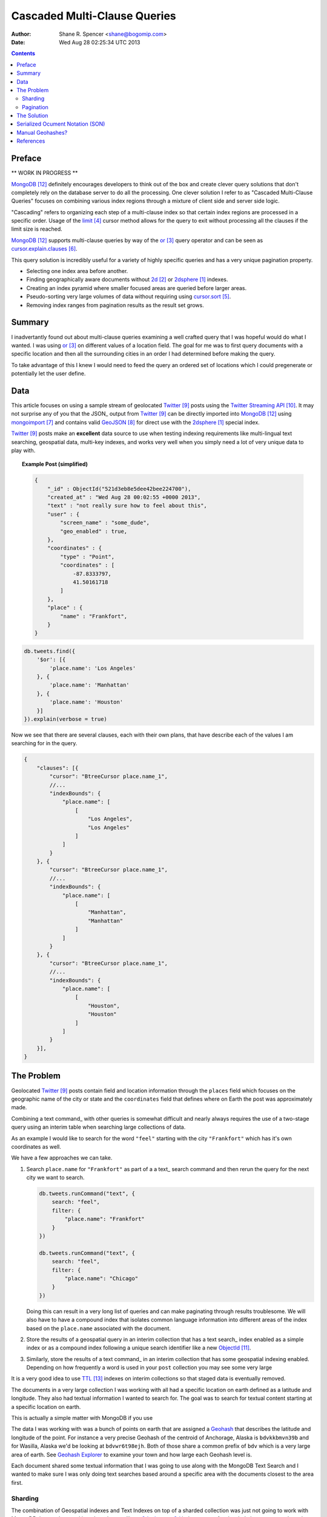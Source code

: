 =============================
Cascaded Multi-Clause Queries
=============================

:Author: Shane R. Spencer <shane@bogomip.com>
:Date: Wed Aug 28 02:25:34 UTC 2013

.. contents ::
    :backlinks: entry

Preface
=======

** WORK IN PROGRESS **

MongoDB_ definitely encourages developers to think out of the box and 
create clever query solutions that don't completely rely on the 
database server to do all the processing. One clever solution I refer 
to as "Cascaded Multi-Clause Queries" focuses on combining various 
index regions through a mixture of client side and server side 
logic.

"Cascading" refers to organizing each step of a multi-clause index so 
that certain index regions are processed in a specific order.  Usage 
of the limit_ cursor method allows for the query to exit without 
processing all the clauses if the limit size is reached.

MongoDB_ supports multi-clause queries by way of the or_ query 
operator and can be seen as cursor.explain.clauses_.

This query solution is incredibly useful for a variety of highly 
specific queries and has a very unique pagination property.

* Selecting one index area before another.

* Finding geographically aware documents without 2d_ or 2dsphere_ 
  indexes.

* Creating an index pyramid where smaller focused areas are queried 
  before larger areas.

* Pseudo-sorting very large volumes of data without requiring using 
  cursor.sort_.

* Removing index ranges from pagination results as the result set 
  grows.

Summary
=======

I inadvertantly found out about multi-clause queries examining a well 
crafted query that I was hopeful would do what I wanted.  I was using 
or_ on different values of a location field.  The goal for me was to 
first query documents with a specific location and then all the 
surrounding cities in an order I had determined before making the 
query.

To take advantage of this I knew I would need to feed the query an 
ordered set of locations which I could pregenerate or potentially let 
the user define.

Data
====

This article focuses on using a sample stream of geolocated Twitter_ 
posts using the `Twitter Streaming API`_.  It may not surprise any of 
you that the JSON_ output from Twitter_ can be directly imported into 
MongoDB_ using mongoimport_ and contains valid GeoJSON_ for direct use 
with the 2dsphere_ special index.

Twitter_ posts make an **excellent** data source to use when testing 
indexing requirements like multi-lingual text searching, geospatial 
data, multi-key indexes, and works very well when you simply need a 
lot of very unique data to play with.

.. topic :: **Example Post** (simplified)

  .. code :: javascript
        
        {
            "_id" : ObjectId("521d3eb8e5dee42bee224700"),
            "created_at" : "Wed Aug 28 00:02:55 +0000 2013",
            "text" : "not really sure how to feel about this",
            "user" : {
                "screen_name" : "some_dude",
                "geo_enabled" : true,
            },
            "coordinates" : {
                "type" : "Point",
                "coordinates" : [
                    -87.8333797,
                    41.50161718
                ]
            },
            "place" : {
                "name" : "Frankfort",
            }
        }







..  code-block :: javascript

    db.tweets.find({
        '$or': [{
            'place.name': 'Los Angeles'
        }, {
            'place.name': 'Manhattan'
        }, {
            'place.name': 'Houston'
        }]
    }).explain(verbose = true)

Now we see that there are several clauses, each with their own plans, 
that have describe each of the values I am searching for in the query.

.. code-block :: javascript

    {
        "clauses": [{
            "cursor": "BtreeCursor place.name_1",
            //...
            "indexBounds": {
                "place.name": [
                    [
                        "Los Angeles",
                        "Los Angeles"
                    ]
                ]
            }
        }, {
            "cursor": "BtreeCursor place.name_1",
            //...
            "indexBounds": {
                "place.name": [
                    [
                        "Manhattan",
                        "Manhattan"
                    ]
                ]
            }
        }, {
            "cursor": "BtreeCursor place.name_1",
            //...
            "indexBounds": {
                "place.name": [
                    [
                        "Houston",
                        "Houston"
                    ]
                ]
            }
        }],
    }

The Problem
===========

Geolocated Twitter_ posts contain field and location information 
through the ``places`` field which focuses on the geographic name of 
the city or state and the ``coordinates`` field that defines where on 
Earth the post was approximately made.


Combining a text command_ with other queries is somewhat difficult and 
nearly always requires the use of a two-stage query using an interim 
table when searching large collections of data.

As an example I would like to search for the word ``"feel"`` starting 
with the city ``"Frankfort"`` which has it's own coordinates as well.

We have a few approaches we can take.

1.  Search ``place.name`` for ``"Frankfort"`` as part of a a text_
    search command and then rerun the query for the next city we want 
    to search.

    ..  code :: javascript 
    
        db.tweets.runCommand("text", {
            search: "feel",
            filter: {
                "place.name": "Frankfort"
            }
        })

        db.tweets.runCommand("text", {
            search: "feel",
            filter: {
                "place.name": "Chicago"
            }
        })

    Doing this can result in a very long list of queries and can make 
    paginating through results troublesome.  We will also have to have 
    a compound index that isolates common language information into 
    different areas of the index based on the ``place.name`` 
    associated with the document.    

2.  Store the results of a geospatial query in an interim collection
    that has a text search_ index enabled as a simple index or as a 
    compound index following a unique search identifier like a new 
    ObjectId_.

3.  Similarly, store the results of a text command_ in an interim 
    collection that has some geospatial indexing enabled.  Depending 
    on how frequently a word is used in your ``post`` collection you 
    may see some very large 
    





It is a very good idea to use TTL_ indexes on interim collections so 
that staged data is eventually removed.

The documents in a very large collection I was working with all had a 
specific location on earth defined as a latitude and longitude.  They 
also had textual information I wanted to search for.  The goal was to 
search for textual content starting at a specific location on earth.

This is actually a simple matter with MongoDB if you use 

The data I was working with was a bunch of points on earth that are 
assigned a `Geohash <http://en.wikipedia.org/wiki/Geohash>`_ that 
describes the latitude and longitude of the point.  For instance a 
very precise Geohash of the centroid of Anchorage, Alaska is 
``bdvkkbmvn39b`` and for Wasilla, Alaska we'd be looking at 
``bdvwr6t98ejh``.  Both of those share a common prefix of ``bdv`` 
which is a very large area of earth.  See `Geohash Explorer 
<http://geohash.gofreerange.com/>`_ to examine your town and how large 
each Geohash level is.

Each document shared some textual information that I was going to use 
along with the MongoDB Text Search and I wanted to make sure I was 
only doing text searches based around a specific area with the 
documents closest to the area first.

Sharding
--------

The combination of Geospatial indexes and Text Indexes on top of a 
sharded collection was just not going to work with MongoDB the way I 
wanted it to.  In order to utilize a `2dsphere 
<http://docs.mongodb.org/manual/core/2dsphere/>`_ or `2d 
<http://docs.mongodb.org/manual/core/2d/>`_ index on top of a sharded 
cluster you need another field to act as the shard key.  In this 
situation I opted to use a Geohash as the shard key since it relates 
to the actual location of each document within the collection and can 
work in tandem with, or as a replacement for, the ``2dsphere`` index I 
was planning on using initially.
    
Pagination
----------

The Solution
============

Serialized Ocument Notation (SON)
=================================

The actual order of queries is VERY important and it is highly 
recommended you migrate your code to use the SON objects

#.. code-block:: javascript

Manual Geohashes?
=================

Even though it's not the primary focus of this article I wanted to 
quickly say why I was using geohashes in my own way.

References
==========

.. target-notes::

..  _or: http://docs.mongodb.org/manual/reference/operator/or/

..  _2d: http://docs.mongodb.org/manual/core/2d/

..  _2dsphere: http://docs.mongodb.org/manual/core/2dsphere/

..  _limit: http://docs.mongodb.org/manual/reference/method/cursor.limit/

..  _cursor.explain: http://docs.mongodb.org/manual/reference/method/cursor.explain/

..  _cursor.sort: http://docs.mongodb.org/manual/reference/method/cursor.sort/

..  _cursor.explain.clauses: http://docs.mongodb.org/manual/reference/method/cursor.explain/#or-query-output-fields

..  _mongoimport: http://docs.mongodb.org/manual/reference/program/mongoimport/

..  _GeoJSON: http://docs.mongodb.org/manual/reference/glossary/#term-geojson

..  _twitter: http://twitter.com/

..  _twitter streaming api: https://dev.twitter.com/docs/streaming-apis

..  _text search: http://docs.mongodb.org/manual/core/text-search/

..  _text command: http://docs.mongodb.org/manual/reference/command/text/

..  _objectid: http://docs.mongodb.org/manual/reference/object-id/

..  _mongodb: http://www.mongodb.org/

..  _aggregate: http://docs.mongodb.org/manual/reference/command/aggregate/

..  _ttl: http://docs.mongodb.org/manual/tutorial/expire-data/

..  _geohash: http://en.wikipedia.org/wiki/Geohash
